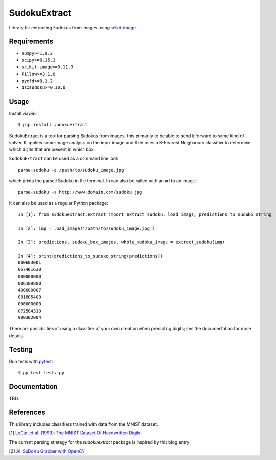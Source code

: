 SudokuExtract
=============

.. image:: https://travis-ci.org/hbldh/sudokuextract.svg?branch=master
    :target: https://travis-ci.org/hbldh/sudokuextract
.. image:: http://img.shields.io/pypi/v/sudokuextract.svg
    :target: https://pypi.python.org/pypi/sudokuextract/
.. image:: http://img.shields.io/pypi/dm/sudokuextract.svg
    :target: https://pypi.python.org/pypi/sudokuextract/
.. image:: http://img.shields.io/pypi/l/sudokuextract.svg
    :target: https://pypi.python.org/pypi/sudokuextract/
.. image:: https://coveralls.io/repos/github/hbldh/sudokuextract/badge.svg?branch=master
    :target: https://coveralls.io/github/hbldh/sudokuextract?branch=master

Library for extracting Sudokus from images using `scikit-image <http://scikit-image.org/>`_.

Requirements
------------

* ``numpy>=1.9.2``
* ``scipy>=0.15.1``
* ``scikit-image>=0.11.3``
* ``Pillow>=3.1.0``
* ``pyefd>=0.1.2``
* ``dlxsudoku>=0.10.0``

Usage
-----

Install via `pip`::

    $ pip install sudokuextract

SudokuExtract is a tool for parsing Sudokus from images, this primarily
to be able to send it forward to some kind of solver. It applies some
image analysis on the input image and then uses a K-Nearest Neighbours
classifier to determine which digits that are present in which box.

``SudokuExtract`` can be used as a command line tool::

    parse-sudoku -p /path/to/sudoku_image.jpg

which prints the parsed Sudoku in the terminal. In can also be called
with an url to an image::

    parse-sudoku -u http://www.domain.com/sudoku.jpg

It can also be used as a regular Python package::

    In [1]: from sudokuextract.extract import extract_sudoku, load_image, predictions_to_suduko_string

    In [2]: img = load_image('/path/to/sudoku_image.jpg')

    In [3]: predictions, sudoku_box_images, whole_sudoku_image = extract_sudoku(img)

    In [4]: print(predictions_to_suduko_string(predictions))
    800603001
    057401630
    000000000
    006109800
    400000007
    001805400
    000000000
    072504310
    900302004

There are possibilities of using a classifier of your own creation when
predicting digits; see the documentation for more details.

Testing
-------

Run tests with `pytest <http://pytest.org/>`_::

    $ py.test tests.py


Documentation
-------------

TBD.

References
----------

This library includes classifiers trained with data from the MNIST dataset.

.. _1:

\[1\] `LeCun et al. (1999): The MNIST Dataset Of Handwritten Digits <http://yann.lecun.com/exdb/mnist/>`_

The current parsing strategy for the `sudokuextract` package is
inspired by this blog entry:

.. _2:

\[2\] `AI: SuDoKu Grabber with OpenCV <http://aishack.in/tutorials/sudoku-grabber-opencv-plot/>`_

